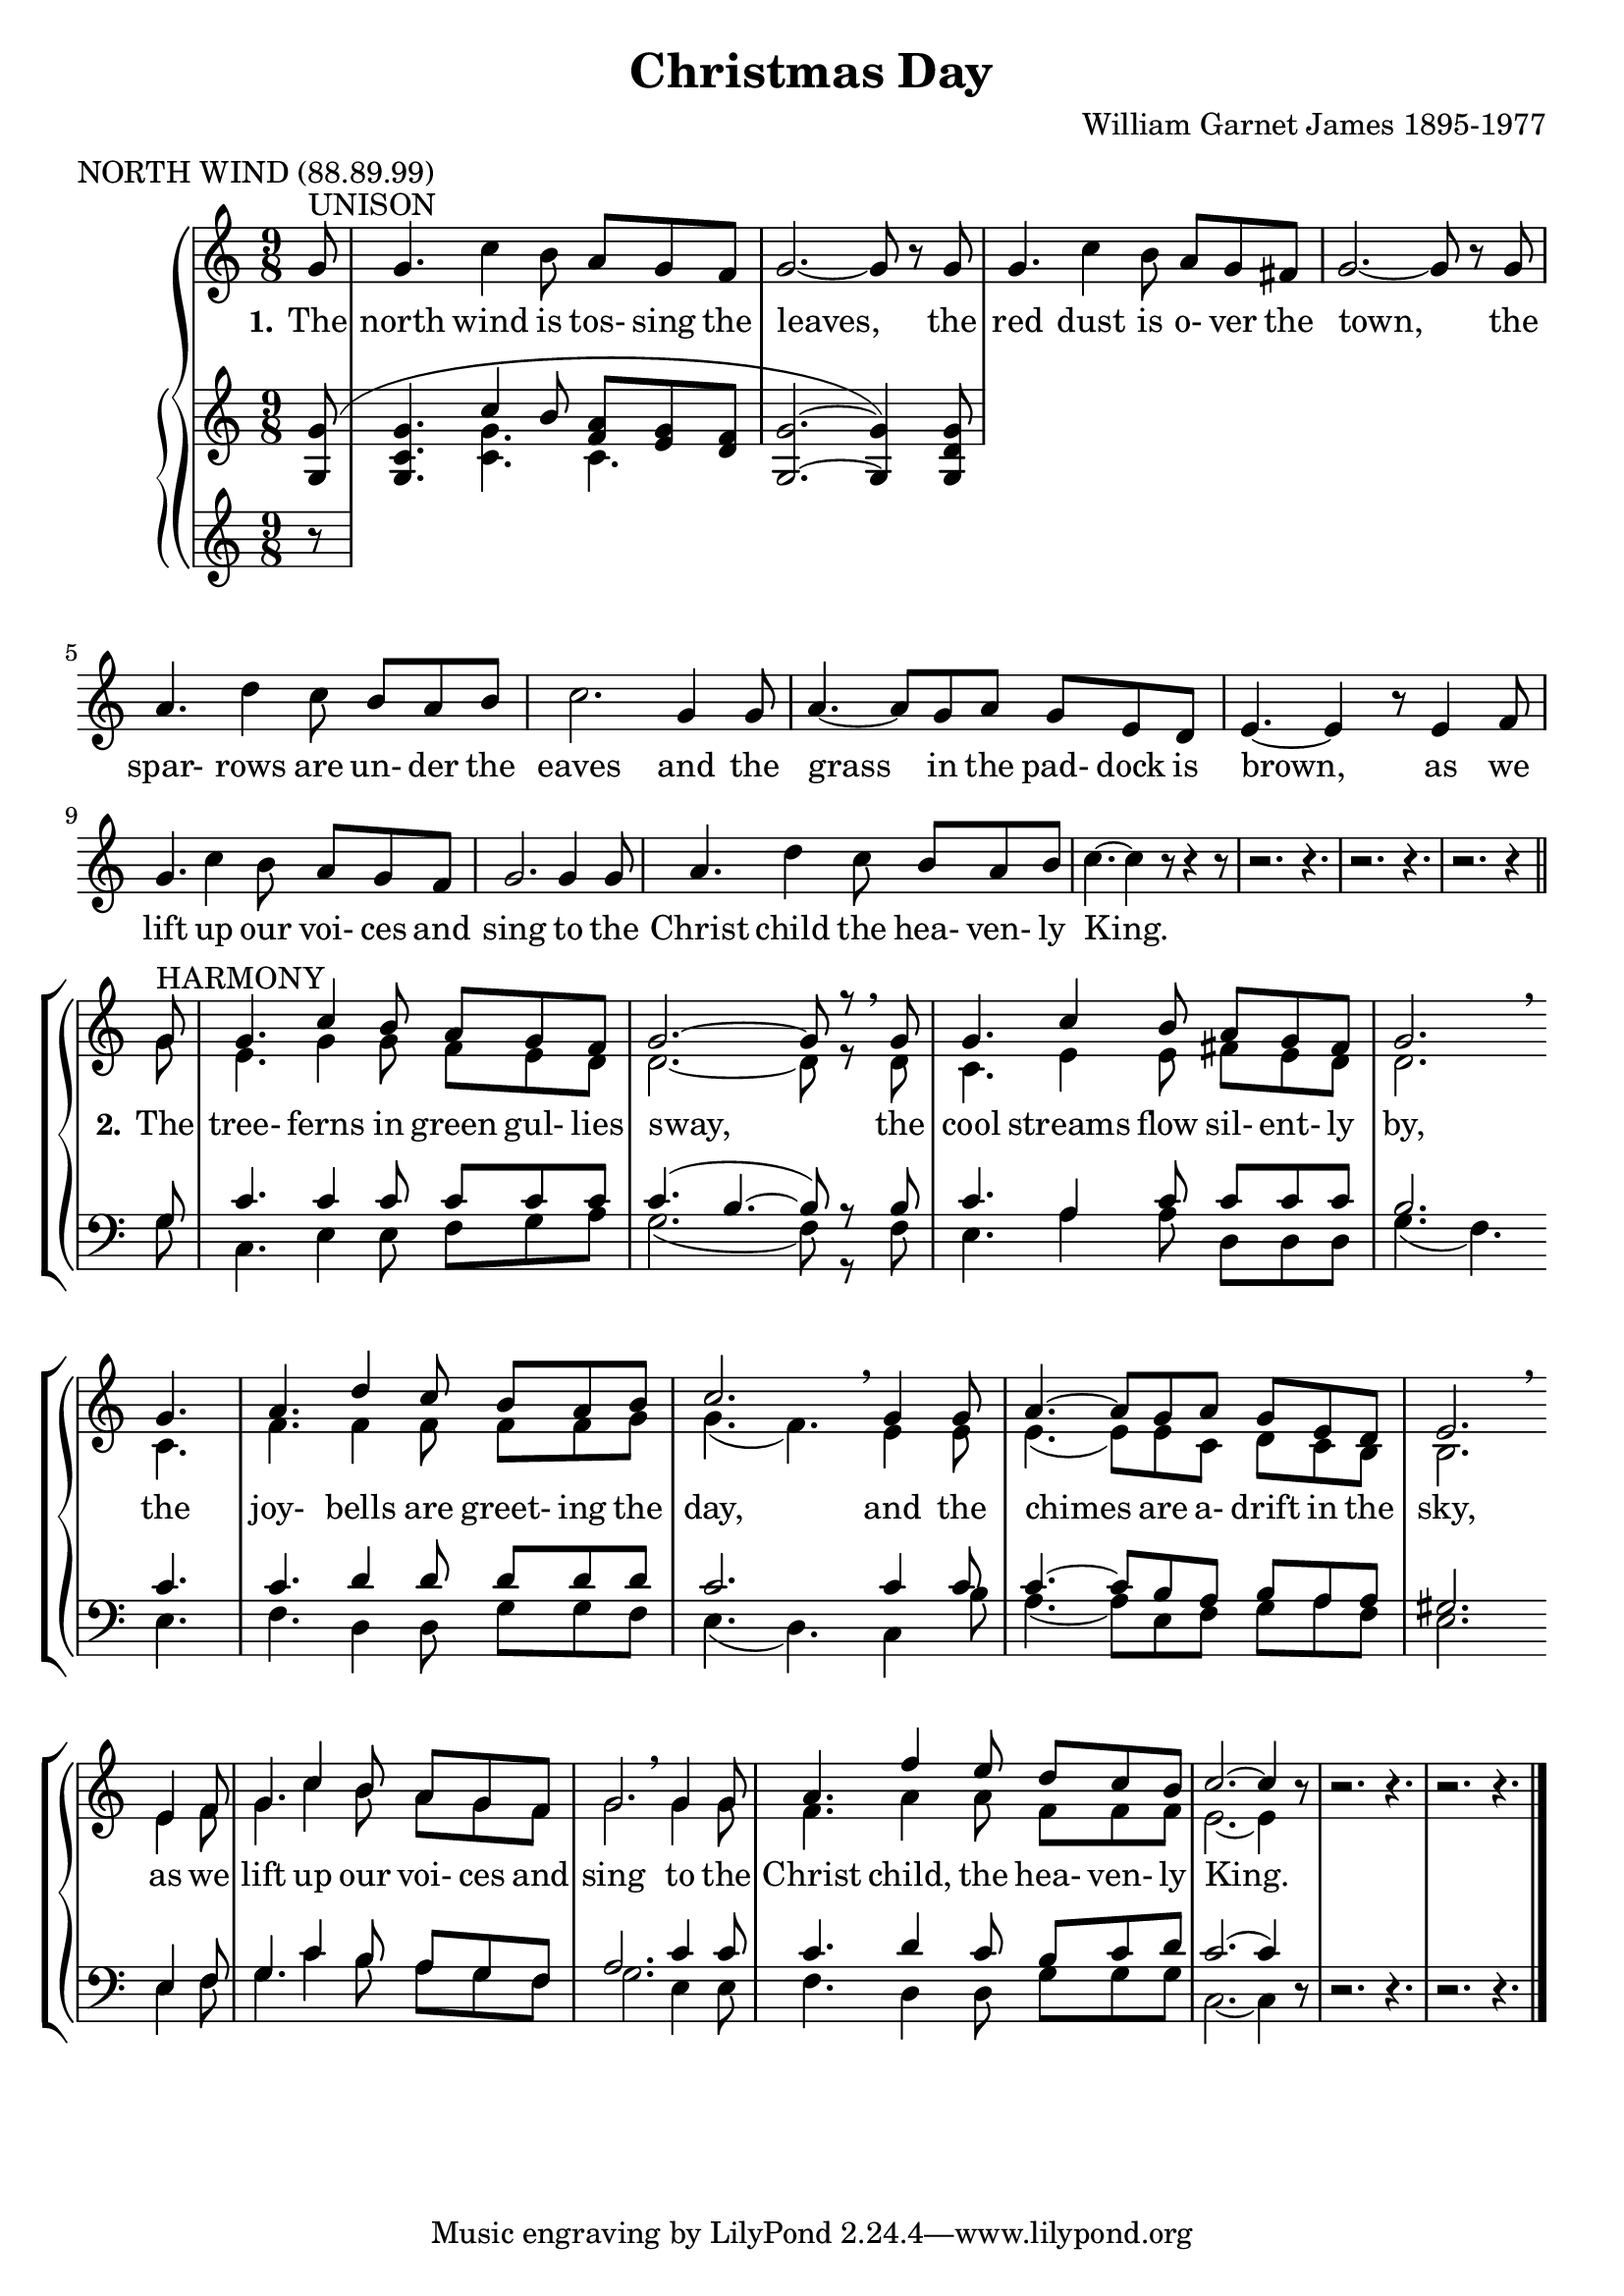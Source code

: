 \version "2.19.80"

\header {
  title = "Christmas Day"
  composer = "William Garnet James 1895-1977"
  meter = "NORTH WIND (88.89.99)"
}

VerseOne = \lyricmode {
  \set stanza = "1."
  The north wind is tos- sing the leaves,
  the red dust is o- ver the town,
  the spar- rows are un- der the eaves
  and the grass in the pad- dock is brown,
  as we lift up our voi- ces and sing
  to the Christ child the hea- ven- ly King.

  \set stanza = "2."
  The tree- ferns in green gul- lies sway,
  the cool streams flow sil- ent- ly by,
  the joy- bells are greet- ing the day,
  and the chimes are a- drift in the sky,
  as we lift up our voi- ces and sing
  to the Christ child, the hea- ven- ly King.
}  

tempotrack = {
  \key f \major
  \time 4/4
}

SopranoMusic = \relative c'' {
  \key c \major
  \time 9/8
  \oneVoice
  \partial 8 g8^\markup{UNISON}
  g4. c4 b8 a g f
  g2.~8 r g
  g4. c4 b8 a g fis
  g2.~8 r g
  a4. d4 c8 b a b
  c2. g4 8
  a4.~8 g a g e d
  e4.~e4 r8 e4 f8
  g4. c4 b8 a g f
  g2. 4 8
  a4. d4 c8 b a b
  c4.~c4 r8 r4 r8
  r2. r4.
  r2. r4.
  r2. r4 \bar "||" \voiceOne \break g8^\markup{HARMONY}
  g4. c4 b8 a g f
  g2.~8 r \breathe g
  g4. c4 b8 a g fis
  g2. \breathe \bar "" \break g4.
  a4. d4 c8 b a b
  c2. \breathe g4 8
  a4.~8 g a g e d
  e2. \breathe \bar "" \break e4 f8
  g4. c4 b8a g f
  g2. \breathe g4 g8
  a4. f'4 e8 d c b
  c2.~c4 \oneVoice r8
  r2. r4.
  r2. r4.
  \bar "|."
}

AltoMusic = \relative c'' {
  \key c \major
  \time 9/8
  \partial 8 s8
  s2. s4.
  s2. s4.
  s2. s4.
  s2. s4.
  s2. s4.
  s2. s4.
  s2. s4.
  s2. s4.
  s2. s4.
  s2. s4.
  s2. s4.
  s2. s4.
  s2. s4.
  s2. s4.
  s2. s4 g8
  e4. g4 8 f e d
  d2.~8 r d
  c4. e4 8 fis e d
  d2. c4.
  f4. 4 8 f f g
  g4.(f) e4 8
  e4.(8)e c
  d c b
  b2. e4 f8
  g4. c4 b8 a g f
  g2. g4 8
  f4. a4 8 f f f
  e2.~e4 s8
  s2. s4.
  s2. s4.
}

TenorMusic = \relative c' {
  \key c \major
  \time 9/8
  \voiceOne
  \partial 8 s8
  s2. s4.
  s2. s4.
  s2. s4.
  s2. s4.
  s2. s4.
  s2. s4.
  s2. s4.
  s2. s4.
  s2. s4.
  s2. s4.
  s2. s4.
  s2. s4.
  s2. s4.
  s2. s4.
  s2. s4 g8
  c4. 4 8 c c c
  c4.(b4.~8) r b
  c4. a4 c8 c c c
  b2. c4.
  c d4 8 d d d
  c2. c4 c8
  c4.~8 b a b a a
  gis2.e4 f8
  g4. c4 b8 a g f
  a2. c4 8
  c4. d4 c8 b c d
  c2.(c4) \oneVoice r8
  r2. r4.
  r2. r4. \bar "|."
}

BassMusic = \relative c' {
  \key c \major
  \time 9/8
  \partial 8 s8
  s2. s4.
  s2. s4.
  s2. s4.
  s2. s4.
  s2. s4.
  s2. s4.
  s2. s4.
  s2. s4.
  s2. s4.
  s2. s4.
  s2. s4.
  s2. s4.
  s2. s4.
  s2. s4.
  s2. s4 g8
  c,4. e4 8 f g a
  g2.(f8) r f
  e4. a4 8
  d, d d
  g4.(f) e
  f4. d4 8 g g f
  e4.(d) c4 b'8
  a4.(8) e f g a f
  e2. e4 f8
  g4. c4 b8 a g f
  g2. e4 8
  f4. d4 8 g g g
  c,2.~c4 s8
  s2. s4.
  s2. s4. \bar "|."
}

RHhigh = \relative c' {
  \key c \major
  \time 9/8
  \voiceOne
  \partial 8 <g g'>8(
  <g c g'>4. c'4 b8 <f a> <e g> <d f>
  <g, g'>2. ~ q4) <g d' g>8
}

RHlow = \relative c' {
  \key c \major
  \time 9/8
  \voiceTwo
  \partial 8 s8
  s4. <c g'>4. c
}

PianoRHMusic = <<
  \RHhigh
  \RHlow
>>

PianoLHMusic = \relative c {
  \key c \major
  \time 9/8
  \partial 8 r8
}

\book {
  \score {
    \context GrandStaff <<
      \context ChoirStaff <<
	\new Staff = women <<
	  \new Voice = sopranos {           \SopranoMusic }
	  \new Voice = altos    { \voiceTwo \AltoMusic    }
	>>
	\new Lyrics \lyricsto "sopranos" { \VerseOne }
	\new Staff = men <<
	  \new Voice = tenors { \clef "bass"           \TenorMusic }
	  \new Voice = basses { \clef "bass" \voiceTwo \BassMusic  }
	>>
      >>
      \context PianoStaff <<
	\new Staff { \PianoRHMusic }
	\new Staff { \PianoLHMusic }
      >>
    >>
    \layout {
      \context { \Staff \RemoveAllEmptyStaves }
    }
  }
}

